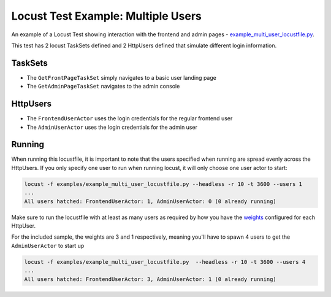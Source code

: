 ############################
Locust Test Example: Multiple Users
############################

An example of a Locust Test showing interaction with the frontend and admin pages - `example_multi_user_locustfile.py <https://gitlab.com/appian-oss/appian-locust/-/blob/master/examples/example_multi_user_locustfile.py>`_.

This test has 2 locust TaskSets defined and 2 HttpUsers defined that simulate different login information.

TaskSets
########
- The ``GetFrontPageTaskSet`` simply navigates to a basic user landing page
- The ``GetAdminPageTaskSet`` navigates to the admin console

HttpUsers
#########
- The ``FrontendUserActor`` uses the login credentials for the regular frontend user
- The ``AdminUserActor`` uses the login credentials for the admin user

Running
#########

When running this locustfile, it is important to note that the users specified when running are spread evenly across the HttpUsers.
If you only specify one user to run when running locust, it will only choose one user actor to start:

.. code-block:: bash

    locust -f examples/example_multi_user_locustfile.py --headless -r 10 -t 3600 --users 1
    ...
    All users hatched: FrontendUserActor: 1, AdminUserActor: 0 (0 already running)


Make sure to run the locustfile with at least as many users as required by how you have the `weights <https://docs.locust.io/en/stable/writing-a-locustfile.html#weight-attribute>`_ configured for each HttpUser.

For the included sample, the weights are 3 and 1 respectively, meaning you'll have to spawn 4 users to get the ``AdminUserActor`` to start up


.. code-block:: bash

    locust -f examples/example_multi_user_locustfile.py  --headless -r 10 -t 3600 --users 4
    ...
    All users hatched: FrontendUserActor: 3, AdminUserActor: 1 (0 already running)
